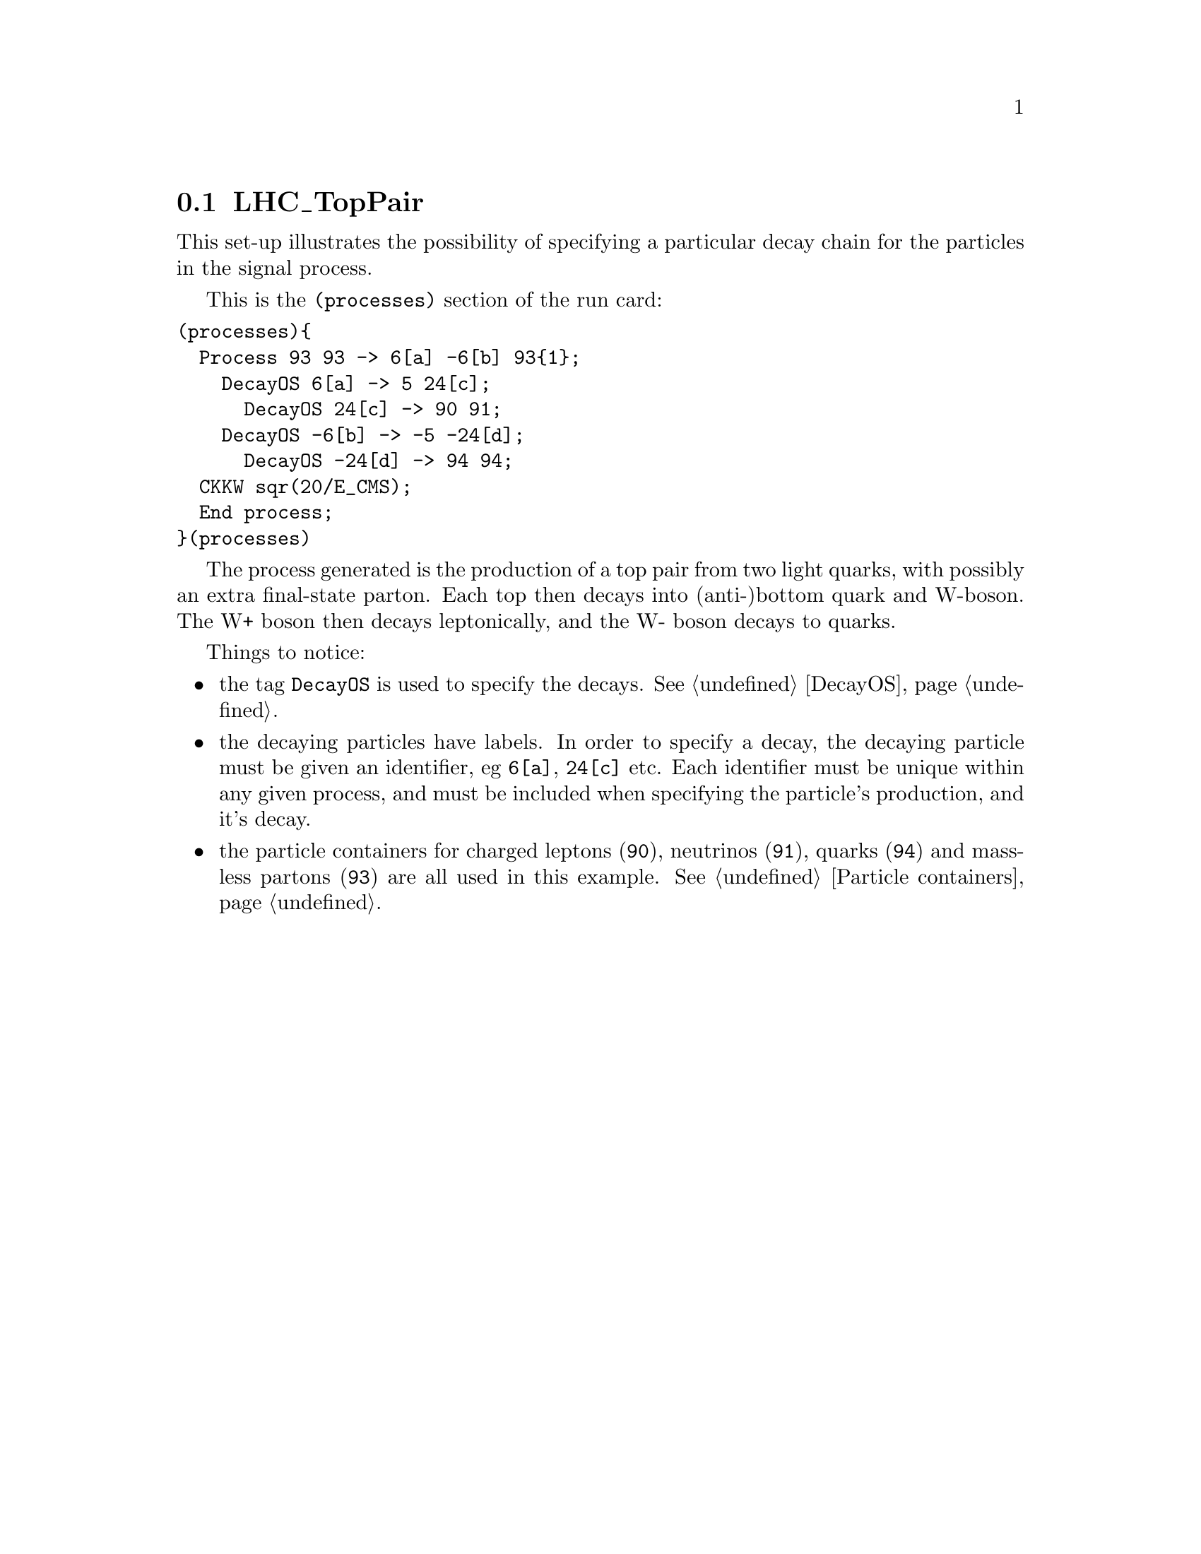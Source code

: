 @node LHC_TopPair
@section LHC_TopPair

This set-up illustrates the possibility of specifying a
particular decay chain for the particles in the signal process.

This is the @code{(processes)} section of the run card:
@verbatim
(processes){
  Process 93 93 -> 6[a] -6[b] 93{1};
    DecayOS 6[a] -> 5 24[c];
      DecayOS 24[c] -> 90 91;
    DecayOS -6[b] -> -5 -24[d];
      DecayOS -24[d] -> 94 94;
  CKKW sqr(20/E_CMS);
  End process;
}(processes)
@end verbatim

The process generated is the production of a top pair from two light quarks, with 
possibly an extra final-state parton. Each top then decays into (anti-)bottom
quark and W-boson. The W+ boson then decays leptonically, and 
the W- boson decays to quarks. 

Things to notice:
@itemize @bullet
@item the tag @code{DecayOS} is used to specify the decays. See @ref{DecayOS}.

@item the decaying particles have labels. In order to specify a decay, the 
decaying particle must be given an identifier, eg @option{6[a]}, @option{24[c]} etc. Each
identifier must be unique within any given process, and must be included 
when specifying the particle's production, and it's decay.

@item the particle containers for charged leptons (@option{90}), neutrinos 
(@option{91}), quarks (@option{94}) and massless partons (@option{93}) are
all used in this example. See @ref{Particle containers}.
@end itemize



